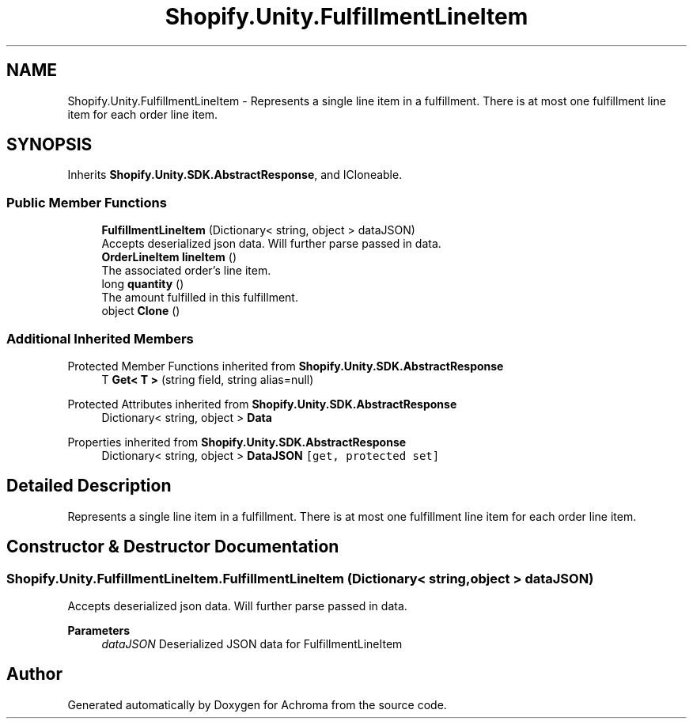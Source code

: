 .TH "Shopify.Unity.FulfillmentLineItem" 3 "Achroma" \" -*- nroff -*-
.ad l
.nh
.SH NAME
Shopify.Unity.FulfillmentLineItem \- Represents a single line item in a fulfillment\&. There is at most one fulfillment line item for each order line item\&.  

.SH SYNOPSIS
.br
.PP
.PP
Inherits \fBShopify\&.Unity\&.SDK\&.AbstractResponse\fP, and ICloneable\&.
.SS "Public Member Functions"

.in +1c
.ti -1c
.RI "\fBFulfillmentLineItem\fP (Dictionary< string, object > dataJSON)"
.br
.RI "Accepts deserialized json data\&.  Will further parse passed in data\&. "
.ti -1c
.RI "\fBOrderLineItem\fP \fBlineItem\fP ()"
.br
.RI "The associated order's line item\&. "
.ti -1c
.RI "long \fBquantity\fP ()"
.br
.RI "The amount fulfilled in this fulfillment\&. "
.ti -1c
.RI "object \fBClone\fP ()"
.br
.in -1c
.SS "Additional Inherited Members"


Protected Member Functions inherited from \fBShopify\&.Unity\&.SDK\&.AbstractResponse\fP
.in +1c
.ti -1c
.RI "T \fBGet< T >\fP (string field, string alias=null)"
.br
.in -1c

Protected Attributes inherited from \fBShopify\&.Unity\&.SDK\&.AbstractResponse\fP
.in +1c
.ti -1c
.RI "Dictionary< string, object > \fBData\fP"
.br
.in -1c

Properties inherited from \fBShopify\&.Unity\&.SDK\&.AbstractResponse\fP
.in +1c
.ti -1c
.RI "Dictionary< string, object > \fBDataJSON\fP\fC [get, protected set]\fP"
.br
.in -1c
.SH "Detailed Description"
.PP 
Represents a single line item in a fulfillment\&. There is at most one fulfillment line item for each order line item\&. 
.SH "Constructor & Destructor Documentation"
.PP 
.SS "Shopify\&.Unity\&.FulfillmentLineItem\&.FulfillmentLineItem (Dictionary< string, object > dataJSON)"

.PP
Accepts deserialized json data\&.  Will further parse passed in data\&. 
.PP
\fBParameters\fP
.RS 4
\fIdataJSON\fP Deserialized JSON data for FulfillmentLineItem
.RE
.PP


.SH "Author"
.PP 
Generated automatically by Doxygen for Achroma from the source code\&.

